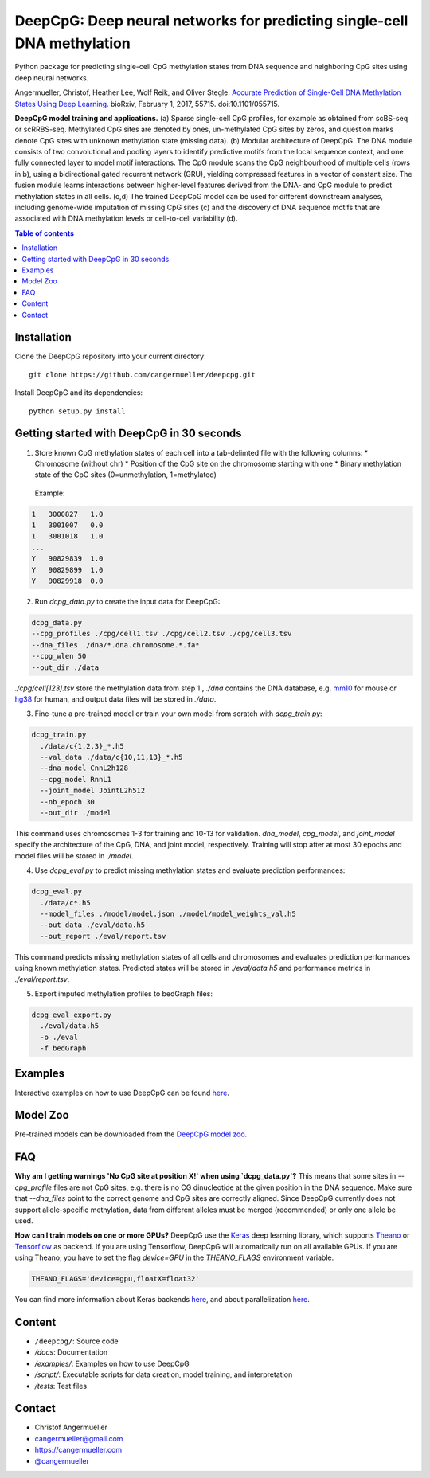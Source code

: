 ========================================================================
DeepCpG: Deep neural networks for predicting single-cell DNA methylation
========================================================================

|License| |PyPI| |Version| |Tweet|

.. |License| image:: https://img.shields.io/github/license/mashape/apistatus.svg
  :target: https://github.com/cangermueller/deepcpg/tree/master/LICENSE

.. |PyPI| image:: https://img.shields.io/pypi/v/nine.svg?style=plastic
  :target: https://pypi.python.org/pypi/deepcpg/1.0.0

.. |Version| image:: http://aigamedev.github.io/scikit-neuralnetwork/badge_python.svg
  :target: https://www.python.org/

.. |Tweet| image:: https://img.shields.io/twitter/url/http/shields.io.svg?style=social
  :target: https://twitter.com/intent/tweet?text=Checkout+%23DeepCpG%3A+%23DeepLearning+for+predicting+DNA+methylation%2C+%40cangermueller 

Python package for predicting single-cell CpG methylation states from DNA sequence and neighboring CpG sites using deep neural networks.

Angermueller, Christof, Heather Lee, Wolf Reik, and Oliver Stegle. `Accurate Prediction of Single-Cell DNA Methylation States Using Deep Learning. <http://biorxiv.org/content/early/2017/02/01/055715>`_ bioRxiv, February 1, 2017, 55715. doi:10.1101/055715.


.. image:: docs/fig1.png
   :width: 100
   :alt: DeepCpG model architecture and applications
   :align: center


**DeepCpG model training and applications.** (a) Sparse
single-cell CpG profiles, for example as obtained from scBS-seq or
scRRBS-seq. Methylated CpG sites are denoted by ones, un-methylated CpG
sites by zeros, and question marks denote CpG sites with unknown methylation
state (missing data). (b) Modular architecture of DeepCpG. The DNA module
consists of two convolutional and pooling layers to identify predictive motifs
from the local sequence context, and one fully connected layer to model motif
interactions. The CpG module scans the CpG neighbourhood of multiple cells
(rows in b), using a bidirectional gated recurrent network (GRU),
yielding compressed features in a vector of constant size. The fusion module
learns interactions between higher-level features derived from the DNA- and
CpG module to predict methylation states in all cells. (c,d) The trained
DeepCpG model can be used for different downstream analyses, including
genome-wide imputation of missing CpG sites (c) and the discovery of DNA
sequence motifs that are associated with DNA methylation levels or
cell-to-cell variability (d).


.. contents:: **Table of contents**



Installation
============

Clone the DeepCpG repository into your current directory::

  git clone https://github.com/cangermueller/deepcpg.git

Install DeepCpG and its dependencies::

  python setup.py install


Getting started with DeepCpG in 30 seconds
==========================================

1. Store known CpG methylation states of each cell into a tab-delimted file with the following columns:
   * Chromosome (without chr)
   * Position of the CpG site on the chromosome starting with one
   * Binary methylation state of the CpG sites (0=unmethylation, 1=methylated)

  Example:

.. code::

  1   3000827   1.0
  1   3001007   0.0
  1   3001018   1.0
  ...
  Y   90829839  1.0
  Y   90829899  1.0
  Y   90829918  0.0


2. Run `dcpg_data.py` to create the input data for DeepCpG:

.. code:: bash

  dcpg_data.py
  --cpg_profiles ./cpg/cell1.tsv ./cpg/cell2.tsv ./cpg/cell3.tsv
  --dna_files ./dna/*.dna.chromosome.*.fa*
  --cpg_wlen 50
  --out_dir ./data

`./cpg/cell[123].tsv` store the methylation data from step 1., `./dna` contains the DNA database, e.g. `mm10 <http://ftp.ensembl.org/pub/release-85/fasta/mus_musculus/dna/>`_ for mouse or `hg38 <http://ftp.ensembl.org/pub/release-86/fasta/homo_sapiens/dna/>`_ for human, and output data files will be stored in `./data`.


3. Fine-tune a pre-trained model or train your own model from scratch with `dcpg_train.py`:

.. code:: bash

  dcpg_train.py
    ./data/c{1,2,3}_*.h5
    --val_data ./data/c{10,11,13}_*.h5
    --dna_model CnnL2h128
    --cpg_model RnnL1
    --joint_model JointL2h512
    --nb_epoch 30
    --out_dir ./model

This command uses chromosomes 1-3 for training and 10-13 for validation. `dna_model`, `cpg_model`, and `joint_model` specify the architecture of the CpG, DNA, and joint model, respectively. Training will stop after at most 30 epochs and model files will be stored in `./model`.


4. Use `dcpg_eval.py` to predict missing methylation states and evaluate prediction performances:

.. code:: bash

  dcpg_eval.py
    ./data/c*.h5
    --model_files ./model/model.json ./model/model_weights_val.h5
    --out_data ./eval/data.h5
    --out_report ./eval/report.tsv

This command predicts missing methylation states of all cells and chromosomes and evaluates prediction performances using known methylation states. Predicted states will be stored in `./eval/data.h5` and performance metrics in `./eval/report.tsv`.


5. Export imputed methylation profiles to bedGraph files:

.. code:: bash

  dcpg_eval_export.py
    ./eval/data.h5
    -o ./eval
    -f bedGraph



Examples
========

Interactive examples on how to use DeepCpG can be found `here <examples/index.md>`_.

Model Zoo
=========

Pre-trained models can be downloaded from the `DeepCpG model zoo <docs/models.md>`_.


FAQ
===

**Why am I getting warnings 'No CpG site at position X!' when using `dcpg_data.py`?**
This means that some sites in `--cpg_profile` files are not CpG sites, e.g. there is no CG dinucleotide at the given position in the DNA sequence. Make sure that `--dna_files` point to the correct genome and CpG sites are correctly aligned. Since DeepCpG currently does not support allele-specific methylation, data from different alleles must be merged (recommended) or only one allele be used.

**How can I train models on one or more GPUs?**
DeepCpG use the `Keras <https://keras.io>`_ deep learning library, which supports `Theano <http://deeplearning.net/software/theano/>`_ or `Tensorflow <https://www.tensorflow.org/>`_ as backend. If you are using Tensorflow, DeepCpG will automatically run on all available GPUs. If you are using Theano, you have to set the flag `device=GPU` in the `THEANO_FLAGS` environment variable.

.. code:: bash

  THEANO_FLAGS='device=gpu,floatX=float32'

You can find more information about Keras backends `here <https://keras.io/backend/>`_, and about parallelization `here <https://keras.io/getting-started/faq/#how-can-i-run-keras-on-gpu>`_.



Content
=======
* ``/deepcpg/``: Source code
* `/docs`: Documentation
* `/examples/`: Examples on how to use DeepCpG
* `/script/`: Executable scripts for data creation, model training, and interpretation
* `/tests`: Test files


Contact
=======
* Christof Angermueller
* cangermueller@gmail.com
* https://cangermueller.com
* `@cangermueller <https://twitter.com/cangermueller>`_
